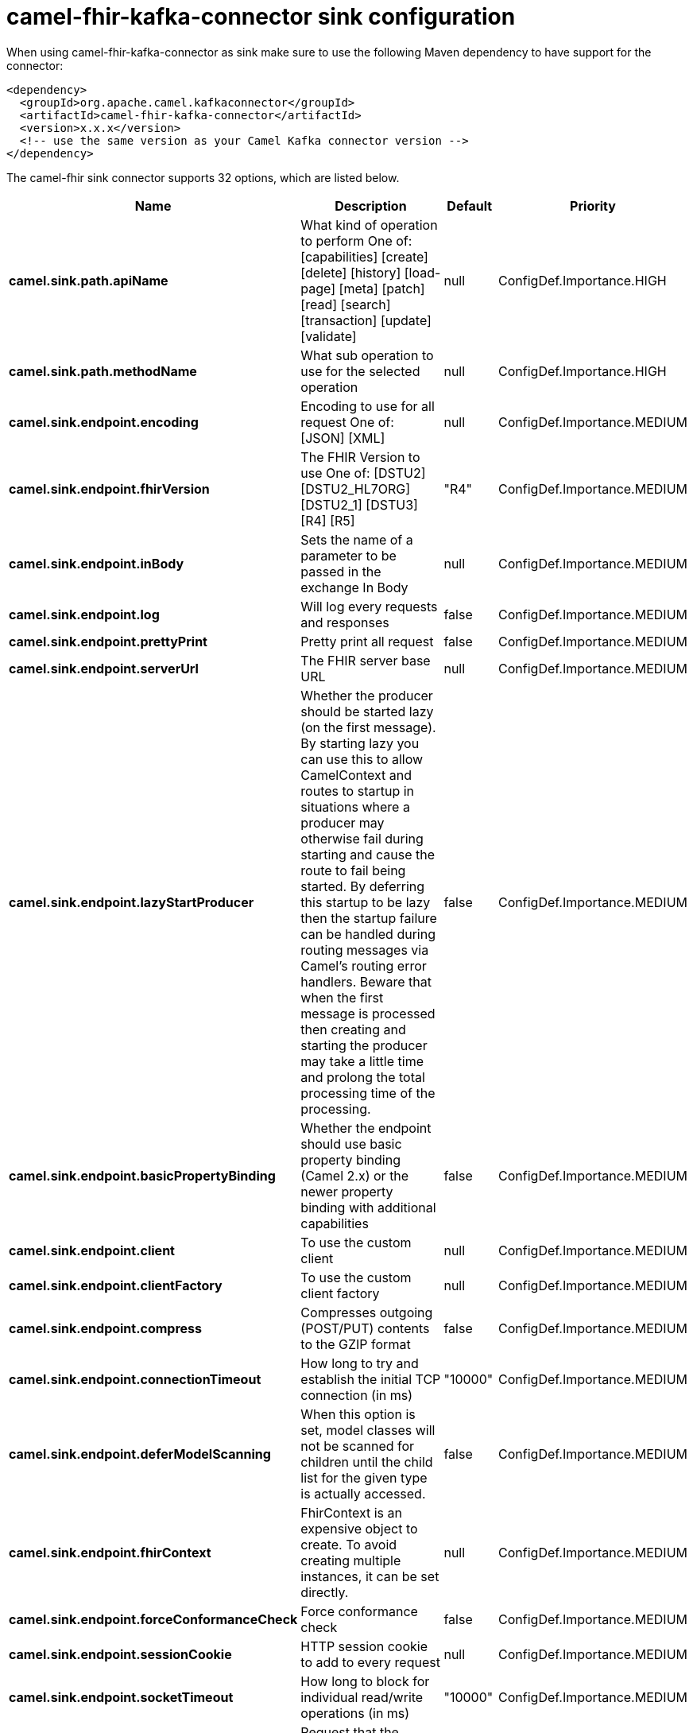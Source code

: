 // kafka-connector options: START
[[camel-fhir-kafka-connector-sink]]
= camel-fhir-kafka-connector sink configuration

When using camel-fhir-kafka-connector as sink make sure to use the following Maven dependency to have support for the connector:

[source,xml]
----
<dependency>
  <groupId>org.apache.camel.kafkaconnector</groupId>
  <artifactId>camel-fhir-kafka-connector</artifactId>
  <version>x.x.x</version>
  <!-- use the same version as your Camel Kafka connector version -->
</dependency>
----


The camel-fhir sink connector supports 32 options, which are listed below.



[width="100%",cols="2,5,^1,2",options="header"]
|===
| Name | Description | Default | Priority
| *camel.sink.path.apiName* | What kind of operation to perform One of: [capabilities] [create] [delete] [history] [load-page] [meta] [patch] [read] [search] [transaction] [update] [validate] | null | ConfigDef.Importance.HIGH
| *camel.sink.path.methodName* | What sub operation to use for the selected operation | null | ConfigDef.Importance.HIGH
| *camel.sink.endpoint.encoding* | Encoding to use for all request One of: [JSON] [XML] | null | ConfigDef.Importance.MEDIUM
| *camel.sink.endpoint.fhirVersion* | The FHIR Version to use One of: [DSTU2] [DSTU2_HL7ORG] [DSTU2_1] [DSTU3] [R4] [R5] | "R4" | ConfigDef.Importance.MEDIUM
| *camel.sink.endpoint.inBody* | Sets the name of a parameter to be passed in the exchange In Body | null | ConfigDef.Importance.MEDIUM
| *camel.sink.endpoint.log* | Will log every requests and responses | false | ConfigDef.Importance.MEDIUM
| *camel.sink.endpoint.prettyPrint* | Pretty print all request | false | ConfigDef.Importance.MEDIUM
| *camel.sink.endpoint.serverUrl* | The FHIR server base URL | null | ConfigDef.Importance.MEDIUM
| *camel.sink.endpoint.lazyStartProducer* | Whether the producer should be started lazy (on the first message). By starting lazy you can use this to allow CamelContext and routes to startup in situations where a producer may otherwise fail during starting and cause the route to fail being started. By deferring this startup to be lazy then the startup failure can be handled during routing messages via Camel's routing error handlers. Beware that when the first message is processed then creating and starting the producer may take a little time and prolong the total processing time of the processing. | false | ConfigDef.Importance.MEDIUM
| *camel.sink.endpoint.basicPropertyBinding* | Whether the endpoint should use basic property binding (Camel 2.x) or the newer property binding with additional capabilities | false | ConfigDef.Importance.MEDIUM
| *camel.sink.endpoint.client* | To use the custom client | null | ConfigDef.Importance.MEDIUM
| *camel.sink.endpoint.clientFactory* | To use the custom client factory | null | ConfigDef.Importance.MEDIUM
| *camel.sink.endpoint.compress* | Compresses outgoing (POST/PUT) contents to the GZIP format | false | ConfigDef.Importance.MEDIUM
| *camel.sink.endpoint.connectionTimeout* | How long to try and establish the initial TCP connection (in ms) | "10000" | ConfigDef.Importance.MEDIUM
| *camel.sink.endpoint.deferModelScanning* | When this option is set, model classes will not be scanned for children until the child list for the given type is actually accessed. | false | ConfigDef.Importance.MEDIUM
| *camel.sink.endpoint.fhirContext* | FhirContext is an expensive object to create. To avoid creating multiple instances, it can be set directly. | null | ConfigDef.Importance.MEDIUM
| *camel.sink.endpoint.forceConformanceCheck* | Force conformance check | false | ConfigDef.Importance.MEDIUM
| *camel.sink.endpoint.sessionCookie* | HTTP session cookie to add to every request | null | ConfigDef.Importance.MEDIUM
| *camel.sink.endpoint.socketTimeout* | How long to block for individual read/write operations (in ms) | "10000" | ConfigDef.Importance.MEDIUM
| *camel.sink.endpoint.summary* | Request that the server modify the response using the _summary param One of: [COUNT] [TEXT] [DATA] [TRUE] [FALSE] | null | ConfigDef.Importance.MEDIUM
| *camel.sink.endpoint.synchronous* | Sets whether synchronous processing should be strictly used, or Camel is allowed to use asynchronous processing (if supported). | false | ConfigDef.Importance.MEDIUM
| *camel.sink.endpoint.validationMode* | When should Camel validate the FHIR Server's conformance statement One of: [NEVER] [ONCE] | "ONCE" | ConfigDef.Importance.MEDIUM
| *camel.sink.endpoint.proxyHost* | The proxy host | null | ConfigDef.Importance.MEDIUM
| *camel.sink.endpoint.proxyPassword* | The proxy password | null | ConfigDef.Importance.MEDIUM
| *camel.sink.endpoint.proxyPort* | The proxy port | null | ConfigDef.Importance.MEDIUM
| *camel.sink.endpoint.proxyUser* | The proxy username | null | ConfigDef.Importance.MEDIUM
| *camel.sink.endpoint.accessToken* | OAuth access token | null | ConfigDef.Importance.MEDIUM
| *camel.sink.endpoint.password* | Username to use for basic authentication | null | ConfigDef.Importance.MEDIUM
| *camel.sink.endpoint.username* | Username to use for basic authentication | null | ConfigDef.Importance.MEDIUM
| *camel.component.fhir.configuration* | To use the shared configuration | null | ConfigDef.Importance.MEDIUM
| *camel.component.fhir.lazyStartProducer* | Whether the producer should be started lazy (on the first message). By starting lazy you can use this to allow CamelContext and routes to startup in situations where a producer may otherwise fail during starting and cause the route to fail being started. By deferring this startup to be lazy then the startup failure can be handled during routing messages via Camel's routing error handlers. Beware that when the first message is processed then creating and starting the producer may take a little time and prolong the total processing time of the processing. | false | ConfigDef.Importance.MEDIUM
| *camel.component.fhir.basicPropertyBinding* | Whether the component should use basic property binding (Camel 2.x) or the newer property binding with additional capabilities | false | ConfigDef.Importance.MEDIUM
|===
// kafka-connector options: END
